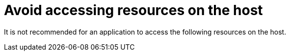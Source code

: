[id="cnf-best-practices-far-edge-avoid-accessing-resources-on-the-host"]
= Avoid accessing resources on the host

It is not recommended for an application to access the following resources on the host.

